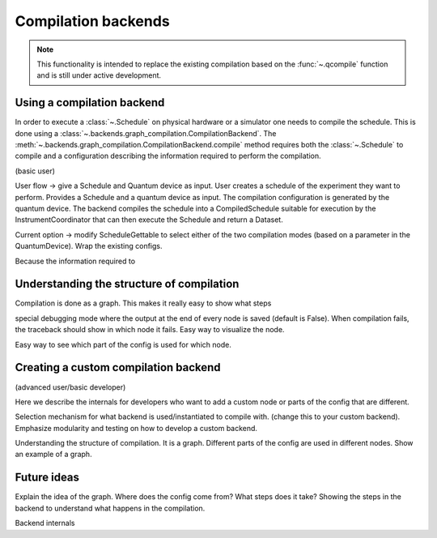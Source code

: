 .. jupyter-kernel::
  :id: compilation_backends

.. jupyter-execute::
    :hide-code:

    # Make output easier to read
    from rich import pretty
    pretty.install()


====================
Compilation backends
====================


.. note::

    This functionality is intended to replace the existing compilation based on the :func:`~.qcompile` function and is still under active development.


Using a compilation backend
===========================

In order to execute a :class:`~.Schedule` on physical hardware or a simulator one needs to compile the schedule. This is done using a :class:`~.backends.graph_compilation.CompilationBackend`. The :meth:`~.backends.graph_compilation.CompilationBackend.compile` method requires both the :class:`~.Schedule` to compile and a configuration describing the information required to perform the compilation.




(basic user)

User flow -> give a Schedule and  Quantum device as input.
User creates a schedule of the experiment they want to perform.
Provides a Schedule and a quantum device as input.
The compilation configuration is generated by the quantum device.
The backend compiles the schedule into a CompiledSchedule suitable for execution by the InstrumentCoordinator that can then execute the Schedule and return a Dataset.

Current option -> modify ScheduleGettable to select either of the two compilation modes (based on a parameter in the QuantumDevice).
Wrap the existing configs.

Because the information required to

.. jupyter-execute::

    import numpy as np
    from quantify_scheduler.device_under_test.mock_setup import set_up_mock_transmon_setup
    import quantify_scheduler.schedules.timedomain_schedules as tds

    mock_setup = set_up_mock_transmon_setup()
    quantum_device = mock_setup['quantum_device']





.. jupyter-execute::

    echo_schedule = tds.echo_sched(times=np.arange(0, 60e-6, 1.5e-6), qubit="q0", repetitions=1024)
    config = quantum_device.compilation_config

    print(config['backend'])



.. jupyter-execute::

    from quantify_scheduler.backends.device_compile import DeviceCompile

    backend = DeviceCompile()
    comp_sched = backend.compile(schedule=echo_schedule, config=config)

    comp_sched












Understanding the structure of compilation
==========================================

Compilation is done as a graph.
This makes it really easy to show what steps

special debugging mode where the output at the end of every node is saved (default is False).
When compilation fails, the traceback should show in which node it fails.
Easy way to visualize the node.

Easy way to see which part of the config is used for which node.


Creating a custom compilation backend
=====================================

(advanced user/basic developer)

Here we describe the internals for developers who want to add a custom node or parts of the config that are different.

Selection mechanism for what backend is used/instantiated to compile with.
(change this to your custom backend).
Emphasize modularity and testing on how to develop a custom backend.



Understanding the structure of compilation.
It is a graph.
Different parts of the config are used in different nodes.
Show an example of a graph.


Future ideas
============

Explain the idea of the graph.
Where does the config come from?
What steps does it take?
Showing the steps in the backend to understand what happens in the compilation.


Backend internals



.. jupyter-execute::
    :hide-code:

    %reset -f
